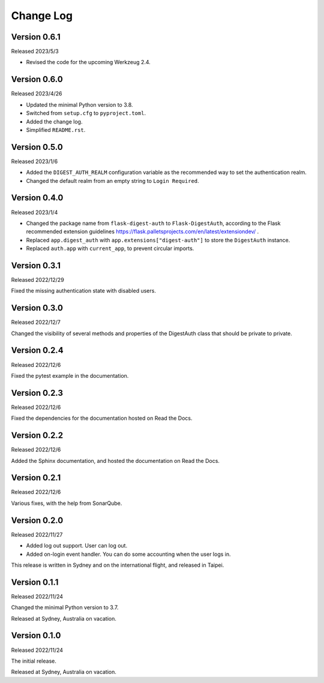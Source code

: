 Change Log
==========


Version 0.6.1
-------------

Released 2023/5/3

* Revised the code for the upcoming Werkzeug 2.4.


Version 0.6.0
-------------

Released 2023/4/26

* Updated the minimal Python version to 3.8.
* Switched from ``setup.cfg`` to ``pyproject.toml``.
* Added the change log.
* Simplified ``README.rst``.


Version 0.5.0
-------------

Released 2023/1/6

* Added the ``DIGEST_AUTH_REALM`` configuration variable as the
  recommended way to set the authentication realm.
* Changed the default realm from an empty string to
  ``Login Required``.


Version 0.4.0
-------------

Released 2023/1/4

* Changed the package name from ``flask-digest-auth`` to
  ``Flask-DigestAuth``, according to the Flask recommended extension
  guidelines
  https://flask.palletsprojects.com/en/latest/extensiondev/ .
* Replaced ``app.digest_auth`` with ``app.extensions["digest-auth"]``
  to store the ``DigestAuth`` instance.
* Replaced ``auth.app`` with ``current_app``, to prevent circular
  imports.


Version 0.3.1
-------------

Released 2022/12/29

Fixed the missing authentication state with disabled users.


Version 0.3.0
-------------

Released 2022/12/7

Changed the visibility of several methods and properties of the
DigestAuth class that should be private to private.


Version 0.2.4
-------------

Released 2022/12/6

Fixed the pytest example in the documentation.


Version 0.2.3
-------------

Released 2022/12/6

Fixed the dependencies for the documentation hosted on Read the Docs.


Version 0.2.2
-------------

Released 2022/12/6

Added the Sphinx documentation, and hosted the documentation on
Read the Docs.


Version 0.2.1
-------------

Released 2022/12/6

Various fixes, with the help from SonarQube.


Version 0.2.0
-------------

Released 2022/11/27

* Added log out support.  User can log out.
* Added on-login event handler.  You can do some accounting when the
  user logs in.

This release is written in Sydney and on the international flight,
and released in Taipei.


Version 0.1.1
-------------

Released 2022/11/24

Changed the minimal Python version to 3.7.

Released at Sydney, Australia on vacation.


Version 0.1.0
-------------

Released 2022/11/24

The initial release.

Released at Sydney, Australia on vacation.
